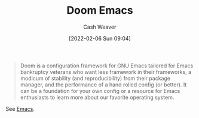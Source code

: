 :PROPERTIES:
:ID:       983095a2-2f92-46a9-868b-c79fa11fbcbb
:DIR:      /home/cashweaver/proj/roam/attachments/983095a2-2f92-46a9-868b-c79fa11fbcbb
:ROAM_REFS: https://github.com/hlissner/doom-emacs
:END:
#+title: Doom Emacs
#+hugo_custom_front_matter: roam_refs '("https://github.com/hlissner/doom-emacs")
#+author: Cash Weaver
#+date: [2022-02-06 Sun 09:04]

#+begin_quote
Doom is a configuration framework for GNU Emacs tailored for Emacs bankruptcy veterans who want less framework in their frameworks, a modicum of stability (and reproducibility) from their package manager, and the performance of a hand rolled config (or better). It can be a foundation for your own config or a resource for Emacs enthusiasts to learn more about our favorite operating system.
#+end_quote

See [[id:5ad4f07c-b06a-4dbf-afa5-176f25b0ded7][Emacs]].
* Anki :noexport:
:PROPERTIES:
:ANKI_DECK: Default
:END:
